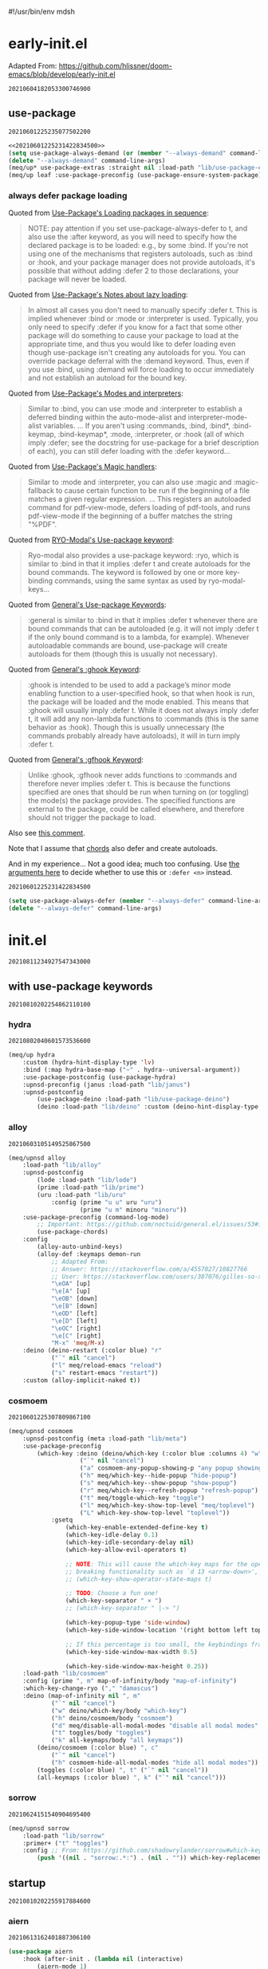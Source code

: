 #!/usr/bin/env mdsh
#+property: header-args -n -r -l "[{(<%s>)}]" :tangle-mode (identity 0444) :noweb yes :mkdirp yes
#+startup: show3levels

* early-init.el

Adapted From: https://github.com/hlissner/doom-emacs/blob/develop/early-init.el

#+call: hash() :exports none

#+RESULTS:
: 20210604182053300746900

#+name: 20210604182053300746900
#+begin_src emacs-lisp :tangle (meq/tangle-path) :exports none
;;; $EMACSDIR/early-init.el -*- lexical-binding: t; -*-

(setq meq/var/phone (member "-p" command-line-args))
(delete "-p" command-line-args)

;; Emacs 27.1 introduced early-init.el, which is run before init.el, before
;; package and UI initialization happens, and before site files are loaded.

;; A big contributor to startup times is garbage collection. We up the gc
;; threshold to temporarily prevent it from running, then reset it later by
;; enabling `gcmh-mode'. Not resetting it will cause stuttering/freezes.
(setq gc-cons-threshold most-positive-fixnum)

;; In noninteractive sessions, prioritize non-byte-compiled source files to
   ;; prevent the use of stale byte-code. Otherwise, it saves us a little IO time
;; to skip the mtime checks on every *.elc file.
(setq load-prefer-newer noninteractive)

;; In Emacs 27+, package initialization occurs before `user-init-file' is
;; loaded, but after `early-init-file'. Doom handles package initialization, so
;; we must prevent Emacs from doing it early!
(setq package-enable-at-startup nil)

;; Adapted From:
;; Answer: https://emacs.stackexchange.com/a/31662/31428
;; User: https://emacs.stackexchange.com/users/1979/stefan
(setq initial-directory default-directory)

;; Adapted From: https://www.reddit.com/r/emacs/comments/dppmqj/do_i_even_need_to_leverage_earlyinitel_if_i_have/?utm_source=amp&utm_medium=&utm_content=post_body
(eval-and-compile
  (defun meq/emacs-path (path)
    (expand-file-name path user-emacs-directory)))

(defvar default-file-name-handler-alist file-name-handler-alist)

(setq-default auto-window-vscroll nil
              file-name-handler-alist nil
              frame-inhibit-implied-resize t
              gc-cons-percentage 0.6
              inhibit-compacting-font-caches t
              package-enable-at-startup nil)

(add-hook 'after-init-hook
          (lambda ()
            (setq file-name-handler-alist default-file-name-handler-alist)
            (setq gc-cons-percentage 0.1)

            (defun meq/gc-on-lose-focus ()
              (unless (frame-focus-state)
                (garbage-collect)))

            (if (boundp 'after-focus-change-function)
                (add-function :after after-focus-change-function #'meq/gc-on-lose-focus))))

(fset 'yes-or-no-p 'y-or-n-p)
(fset 'view-hello-file 'ignore)
(fset 'display-startup-echo-area-message 'ignore)

(put 'narrow-to-region 'disabled nil)
(put 'up-case-rgion 'disabled nil)
(put 'downcase-region 'disabled nil)
(put 'erase-buffer 'disabled nil)

(push '(ns-transparent-titlebar . t) default-frame-alist)
(push '(ns-appearance . nil) default-frame-alist)
(push '(internal-border . 0) default-frame-alist)
(push '(menu-bar-lines . 0) default-frame-alist)
(push '(tool-bar-lines . 0) default-frame-alist)
(push '(vertical-scroll-bars . 0) default-frame-alist)
(push '(left-fringe . 0) default-frame-alist)
(push '(right-fringe . 0) default-frame-alist)

;; Tell straight.el about the profiles we are going to be using.
(setq straight-profiles
      '((nil . "default.el")
        ;; Packages which are pinned to a specific commit.
        (pinned . "pinned.el")))

(with-no-warnings
    (setq straight-cache-autoloads t)
    (setq straight-check-for-modifications '(check-on-save))
    (setq straight-repository-branch "develop")
    (setq straight-use-package-by-default t)
    ;; From: https://github.com/hartzell/straight.el/commit/882649137f73998d60741c7c8c993c7ebbe0f77a#diff-b335630551682c19a781afebcf4d07bf978fb1f8ac04c6bf87428ed5106870f5R1649
    (setq straight-disable-byte-compilation (member "--no-byte-compilation" command-line-args)))
(delete "--no-byte-compilation" command-line-args)
(unless straight-disable-byte-compilation
    (byte-recompile-directory (meq/ued1 "lib") nil t)
    (byte-recompile-directory (meq/ued1 "themes") nil t))

(with-no-warnings
  (setq use-package-verbose t)
  (setq use-package-enable-imenu-support t))

(eval-and-compile
  (defvar straight-recipes-gnu-elpa-use-mirror t)
  (defvar straight-recipes-emacsmirror-use-mirror t)
  (defvar bootstrap-version 5)
  (defvar bootstrap-file (meq/emacs-path "straight/repos/straight.el/bootstrap.el")))

(unless (file-exists-p bootstrap-file)
  (with-current-buffer
      (url-retrieve-synchronously
       "https://raw.githubusercontent.com/raxod502/straight.el/develop/install.el"
       'silent 'inhibit-cookies)
    (goto-char (point-max))
    (eval-print-last-sexp)))

(load bootstrap-file nil 'nomessage)

(autoload #'straight-x-pull-all "straight-x")
(autoload #'straight-x-freeze-versions "straight-x")

(straight-use-package '(use-package :type git :host github :repo "jwiegley/use-package" :branch "master"))

(defmacro meq/up* (&rest args) (interactive) `(use-package ,@args :demand ,(cl-getf args :demand t)))

(meq/up* no-littering)
(meq/up* gcmh
    :straight (gcmh :type git :host gitlab :repo "koral/gcmh" :branch "master")
    :config (gcmh-mode 1))

;; use-package
<<20210601225235077502200>>

(meq/upnsd meq
    :load-path "lib/meq"
    :load-emacs-file-preconfig ("naked"))

(unless (or
            (eq system-type 'windows-nt)
            (eq system-type 'ms-dos))
    (meq/up exec-path-from-shell
        :straight (exec-path-from-shell
            :type git
            :host github
            :repo "purcell/exec-path-from-shell"
            :branch "master")
        :custom
            (exec-path-from-shell-check-startup-files nil)
            (exec-path-from-shell-variables '("PATH" "MANPATH" "CACHE_HOME" "FPATH" "PYENV_ROOT"))
            (exec-path-from-shell-arguments '("-l"))
        :config
            (exec-path-from-shell-initialize)))

(add-to-list 'load-path (meq/ued1 "lib"))
(add-to-list 'custom-theme-load-path (meq/ued1 "themes"))
(setq custom-safe-themes t)

;; Adapted From: https://github.com/daviwil/dotfiles/blob/master/Emacs.org#native-compilation
(ignore-errors
    ;; Silence compiler warnings as they can be pretty disruptive
    (setq native-comp-async-report-warnings-errors nil)
    ;; Set the right directory to store the native comp cache
    (add-to-list 'native-comp-eln-load-path (expand-file-name "eln-cache/" user-emacs-directory)))
#+end_src

** use-package

#+call: hash() :exports none

#+RESULTS:
: 20210601225235077502200

#+name: 20210601225235077502200
#+begin_src emacs-lisp
<<20210601225231422834500>>
(setq use-package-always-demand (or (member "--always-demand" command-line-args) (daemonp)))
(delete "--always-demand" command-line-args)
(meq/up* use-package-extras :straight nil :load-path "lib/use-package-extras")
(meq/up leaf :use-package-preconfig (use-package-ensure-system-package) (leaf-keywords))
#+end_src

*** always defer package loading

Quoted from [[https://github.com/jwiegley/use-package#loading-packages-in-sequence][Use-Package's Loading packages in sequence]]:

#+begin_quote
NOTE: pay attention if you set use-package-always-defer to t, and also use the :after keyword, as you will need to specify how the
declared package is to be loaded: e.g., by some :bind. If you're not using one of the mechanisms that registers autoloads, such as
:bind or :hook, and your package manager does not provide autoloads, it's possible that without adding :defer 2 to those declarations,
your package will never be loaded.
#+end_quote

Quoted from [[https://github.com/jwiegley/use-package#notes-about-lazy-loading][Use-Package's Notes about lazy loading]]:

#+begin_quote
In almost all cases you don't need to manually specify :defer t. This is implied whenever :bind or :mode or :interpreter is used.
Typically, you only need to specify :defer if you know for a fact that some other package will do something to cause your package to
load at the appropriate time, and thus you would like to defer loading even though use-package isn't creating any autoloads for you.
You can override package deferral with the :demand keyword. Thus, even if you use :bind, using :demand will force loading to occur
immediately and not establish an autoload for the bound key.
#+end_quote

Quoted from [[https://github.com/jwiegley/use-package#modes-and-interpreters][Use-Package's Modes and interpreters]]:

#+begin_quote
Similar to :bind, you can use :mode and :interpreter to establish a deferred binding within the auto-mode-alist and interpreter-mode-alist variables.
...
If you aren't using :commands, :bind, :bind*, :bind-keymap, :bind-keymap*, :mode, :interpreter, or :hook
(all of which imply :defer; see the docstring for use-package for a brief description of each), you can still defer loading with the :defer keyword...
#+end_quote

Quoted from [[https://github.com/jwiegley/use-package#magic-handlers][Use-Package's Magic handlers]]:

#+begin_quote
Similar to :mode and :interpreter, you can also use :magic and :magic-fallback to cause certain function to be run if the beginning of a file matches
a given regular expression.
...
This registers an autoloaded command for pdf-view-mode, defers loading of pdf-tools, and runs pdf-view-mode if the beginning of a buffer matches the string "%PDF".
#+end_quote

Quoted from [[https://github.com/Kungsgeten/ryo-modal#use-package-keyword][RYO-Modal's Use-package keyword]]:

#+begin_quote
Ryo-modal also provides a use-package keyword: :ryo, which is similar to :bind in that it implies :defer t and create autoloads for the bound commands.
The keyword is followed by one or more key-binding commands, using the same syntax as used by ryo-modal-keys...
#+end_quote

Quoted from [[https://github.com/noctuid/general.el#use-package-keywords][General's Use-package Keywords]]:

#+begin_quote
:general is similar to :bind in that it implies :defer t whenever there are bound commands that can be autoloaded
(e.g. it will not imply :defer t if the only bound command is to a lambda, for example). Whenever autoloadable commands are bound,
use-package will create autoloads for them (though this is usually not necessary).
#+end_quote

Quoted from [[https://github.com/noctuid/general.el#ghook-keyword][General's :ghook Keyword]]:

#+begin_quote
:ghook is intended to be used to add a package’s minor mode enabling function to a user-specified hook, so that when hook is run,
the package will be loaded and the mode enabled. This means that :ghook will usually imply :defer t. While it does not always imply :defer t,
it will add any non-lambda functions to :commands (this is the same behavior as :hook).
Though this is usually unnecessary (the commands probably already have autoloads), it will in turn imply :defer t.
#+end_quote

Quoted from [[https://github.com/noctuid/general.el#gfhook-keyword][General's :gfhook Keyword]]:

#+begin_quote
Unlike :ghook, :gfhook never adds functions to :commands and therefore never implies :defer t.
This is because the functions specified are ones that should be run when turning on (or toggling) the mode(s) the package provides.
The specified functions are external to the package, could be called elsewhere, and therefore should not trigger the package to load.
#+end_quote

Also see [[https://github.com/jwiegley/use-package/issues/738#issuecomment-447631609][this comment]].

Note that I assume that [[https://github.com/jwiegley/use-package#use-package-chords][chords]] also defer and create autoloads.

And in my experience... Not a good idea; much too confusing. Use
[[https://www.reddit.com/r/emacs/comments/j2xezg/usepackage_best_practices/][the arguments here]] to decide whether to use this or =:defer <n>= instead.

#+call: hash() :exports none

#+RESULTS:
: 20210601225231422834500

#+name: 20210601225231422834500
#+begin_src emacs-lisp
(setq use-package-always-defer (member "--always-defer" command-line-args))
(delete "--always-defer" command-line-args)
#+end_src

* init.el

#+call: hash() :exports none

#+RESULTS:
: 20210811234927547343000

#+name: 20210811234927547343000
#+begin_src emacs-lisp :tangle (meq/tangle-path) :exports none
;;; $EMACSDIR/init.el -*- lexical-binding: t; -*-

;; with use-package keywords ;;;;;;;;;;;;;;;;;;;;;;;;;;;;;;;;;;;;;;;;;;

;;;;;;;;;;;;;;;;;;;;;;;;;;;;;;;;;;;;;;;;;;;;;;;;;;;;;;;;;;;;;;;;;;;;;;;

<<20210810202254862110100>>

;;;;;;;;;;;;;;;;;;;;;;;;;;;;;;;;;;;;;;;;;;;;;;;;;;;;;;;;;;;;;;;;;;;;;;;
;;;;;;;;;;;;;;;;;;;;;;;;;;;;;;;;;;;;;;;;;;;;;;;;;;;;;;;;;;;;;;;;;;;;;;;

;; startup ;;;;;;;;;;;;;;;;;;;;;;;;;;;;;;;;;;;;;;;;;;;;;;;;;;;;;;;;;;;;

;;;;;;;;;;;;;;;;;;;;;;;;;;;;;;;;;;;;;;;;;;;;;;;;;;;;;;;;;;;;;;;;;;;;;;;

<<20210810202255917884600>>

;;;;;;;;;;;;;;;;;;;;;;;;;;;;;;;;;;;;;;;;;;;;;;;;;;;;;;;;;;;;;;;;;;;;;;;
;;;;;;;;;;;;;;;;;;;;;;;;;;;;;;;;;;;;;;;;;;;;;;;;;;;;;;;;;;;;;;;;;;;;;;;

;; major-modes ;;;;;;;;;;;;;;;;;;;;;;;;;;;;;;;;;;;;;;;;;;;;;;;;;;;;;;;;

;;;;;;;;;;;;;;;;;;;;;;;;;;;;;;;;;;;;;;;;;;;;;;;;;;;;;;;;;;;;;;;;;;;;;;;

<<20210810202305285189000>>

;;;;;;;;;;;;;;;;;;;;;;;;;;;;;;;;;;;;;;;;;;;;;;;;;;;;;;;;;;;;;;;;;;;;;;;

;; doom-themes
<<20210708190315158163500>>

;;;;;;;;;;;;;;;;;;;;;;;;;;;;;;;;;;;;;;;;;;;;;;;;;;;;;;;;;;;;;;;;;;;;;;;

;; postface
<<20210810194211455535300>>
#+end_src

** with use-package keywords

#+call: hash() :exports none

#+RESULTS:
: 20210810202254862110100

#+name: 20210810202254862110100
#+begin_src emacs-lisp :exports none
;; hydra
<<20210802040601573536600>>

;;;;;;;;;;;;;;;;;;;;;;;;;;;;;;;;;;;;;;;;;;;;;;;;;;;;;;;;;;;;;;;;;;;;;;;

;; alloy
<<20210603105149525867500>>

;;;;;;;;;;;;;;;;;;;;;;;;;;;;;;;;;;;;;;;;;;;;;;;;;;;;;;;;;;;;;;;;;;;;;;;

;; cosmoem
<<20210601225307809867100>>

;;;;;;;;;;;;;;;;;;;;;;;;;;;;;;;;;;;;;;;;;;;;;;;;;;;;;;;;;;;;;;;;;;;;;;;

;; sorrow
<<20210624151540904695400>>
#+end_src

*** hydra

#+call: hash() :exports none

#+RESULTS:
: 20210802040601573536600

#+name: 20210802040601573536600
#+begin_src emacs-lisp
(meq/up hydra
    :custom (hydra-hint-display-type 'lv)
    :bind (:map hydra-base-map ("~" . hydra--universal-argument))
    :use-package-postconfig (use-package-hydra)
    :upnsd-preconfig (janus :load-path "lib/janus")
    :upnsd-postconfig
        (use-package-deino :load-path "lib/use-package-deino")
        (deino :load-path "lib/deino" :custom (deino-hint-display-type 'lv)))
#+end_src

*** alloy

#+call: hash() :exports none

#+RESULTS:
: 20210603105149525867500

#+name: 20210603105149525867500
#+begin_src emacs-lisp
(meq/upnsd alloy
    :load-path "lib/alloy"
    :upnsd-postconfig
        (lode :load-path "lib/lode")
        (prime :load-path "lib/prime")
        (uru :load-path "lib/uru"
            :config (prime "u u" uru "uru")
                    (prime "u m" minoru "minoru"))
    :use-package-preconfig (command-log-mode)
        ;; Important: https://github.com/noctuid/general.el/issues/53#issuecomment-307262154
        (use-package-chords)
    :config
        (alloy-auto-unbind-keys)
        (alloy-def :keymaps demon-run
            ;; Adapted From:
            ;; Answer: https://stackoverflow.com/a/4557027/10827766
            ;; User: https://stackoverflow.com/users/387076/gilles-so-stop-being-evil
            "\eOA" [up]
            "\e[A" [up]
            "\eOB" [down]
            "\e[B" [down]
            "\eOD" [left]
            "\e[D" [left]
            "\eOC" [right]
            "\e[C" [right]
            "M-x" 'meq/M-x)
    :deino (deino-restart (:color blue) "r"
            ("`" nil "cancel")
            ("l" meq/reload-emacs "reload")
            ("s" restart-emacs "restart"))
    :custom (alloy-implicit-naked t))
#+end_src

*** cosmoem

#+call: hash() :exports none

#+RESULTS:
: 20210601225307809867100

#+name: 20210601225307809867100
#+begin_src emacs-lisp
(meq/upnsd cosmoem
    :upnsd-postconfig (meta :load-path "lib/meta")
    :use-package-preconfig
        (which-key :deino (deino/which-key (:color blue :columns 4) "w"
                    ("`" nil "cancel")
                    ("a" cosmoem-any-popup-showing-p "any popup showing")
                    ("h" meq/which-key--hide-popup "hide-popup")
                    ("s" meq/which-key--show-popup "show-popup")
                    ("r" meq/which-key--refresh-popup "refresh-popup")
                    ("t" meq/toggle-which-key "toggle")
                    ("l" meq/which-key-show-top-level "meq/toplevel")
                    ("L" which-key-show-top-level "toplevel"))
            :gsetq
                (which-key-enable-extended-define-key t)
                (which-key-idle-delay 0.1)
                (which-key-idle-secondary-delay nil)
                (which-key-allow-evil-operators t)

                ;; NOTE: This will cause the which-key maps for the operator states to show up,
                ;; breaking functionality such as `d 13 <arrow-down>', etc.
                ;; (which-key-show-operator-state-maps t)

                ;; TODO: Choose a fun one!
                (which-key-separator " × ")
                ;; (which-key-separator " |-> ")

                (which-key-popup-type 'side-window)
                (which-key-side-window-location '(right bottom left top))

                ;; If this percentage is too small, the keybindings frame will appear at the bottom
                (which-key-side-window-max-width 0.5)

                (which-key-side-window-max-height 0.25))
    :load-path "lib/cosmoem"
    :config (prime ", m" map-of-infinity/body "map-of-infinity")
    :which-key-change-ryo ("," "damascus")
    :deino (map-of-infinity nil ", m"
            ("`" nil "cancel")
            ("w" deino/which-key/body "which-key")
            ("h" deino/cosmoem/body "cosmoem")
            ("d" meq/disable-all-modal-modes "disable all modal modes" :color blue)
            ("t" toggles/body "toggles")
            ("k" all-keymaps/body "all keymaps"))
        (deino/cosmoem (:color blue) ", c"
            ("`" nil "cancel")
            ("h" cosmoem-hide-all-modal-modes "hide all modal modes"))
        (toggles (:color blue) ", t" ("`" nil "cancel"))
        (all-keymaps (:color blue) ", k" ("`" nil "cancel")))
#+end_src

*** sorrow

#+call: hash() :exports none

#+RESULTS:
: 20210624151540904695400

#+name: 20210624151540904695400
#+begin_src emacs-lisp
(meq/upnsd sorrow
    :load-path "lib/sorrow"
    :primer+ ("t" "toggles")
    :config ;; From: https://github.com/shadowrylander/sorrow#which-key-integration
        (push '((nil . "sorrow:.*:") . (nil . "")) which-key-replacement-alist))
#+end_src

** startup

#+call: hash() :exports none

#+RESULTS:
: 20210810202255917884600

#+name: 20210810202255917884600
#+begin_src emacs-lisp :exports none
;; aiern
<<20210613162401887306100>>

;;;;;;;;;;;;;;;;;;;;;;;;;;;;;;;;;;;;;;;;;;;;;;;;;;;;;;;;;;;;;;;;;;;;;;;

;; counsel
<<20210721205302528744400>>

;;;;;;;;;;;;;;;;;;;;;;;;;;;;;;;;;;;;;;;;;;;;;;;;;;;;;;;;;;;;;;;;;;;;;;;

;; damascus
<<20210708190855491868100>>

;;;;;;;;;;;;;;;;;;;;;;;;;;;;;;;;;;;;;;;;;;;;;;;;;;;;;;;;;;;;;;;;;;;;;;;

;; doom-aiern-modeline
<<20210708192934464242100>>

;;;;;;;;;;;;;;;;;;;;;;;;;;;;;;;;;;;;;;;;;;;;;;;;;;;;;;;;;;;;;;;;;;;;;;;

;; exwm
<<20210601225348036290600>>

;;;;;;;;;;;;;;;;;;;;;;;;;;;;;;;;;;;;;;;;;;;;;;;;;;;;;;;;;;;;;;;;;;;;;;;

;; olivetti
<<20210812042326874868200>>

;;;;;;;;;;;;;;;;;;;;;;;;;;;;;;;;;;;;;;;;;;;;;;;;;;;;;;;;;;;;;;;;;;;;;;;

;; rainbow-identifiers
<<20210804005112256006500>>

;;;;;;;;;;;;;;;;;;;;;;;;;;;;;;;;;;;;;;;;;;;;;;;;;;;;;;;;;;;;;;;;;;;;;;;

;; vlf
<<20210708190315949480300>>

;;;;;;;;;;;;;;;;;;;;;;;;;;;;;;;;;;;;;;;;;;;;;;;;;;;;;;;;;;;;;;;;;;;;;;;

;; writeroom-mode
<<20210708193616488934300>>
#+end_src

*** aiern

#+call: hash() :exports none

#+RESULTS:
: 20210613162401887306100

#+name: 20210613162401887306100
#+begin_src emacs-lisp
(use-package aiern
    :hook (after-init . (lambda nil (interactive)
        (aiern-mode 1)
        (push 'aiern-mode meq/var/ignored-modal-modes)
        (push "aiern" meq/var/ignored-modal-prefixes)))
    :use-package-preconfig (bind-map)
    :straight nil
    :load-path "lib/aiern"
    ;; :demon
        ;; TODO
        ;; ((alloy-chord "") 'meq/toggle-aiern-ex-cosmoem)
    :meta-aiern (aiern-normal-state-map) (aiern-insert-state-map)
    :config
        ;; TODO: How do I create a keymap `aiern-ex-keymap' out of the `aiern-ex-commands' alist?

        ;; (cosmoem-def :show-funs #'meq/aiern-ex-cosmoem-show
        ;;     :hide-funs #'meq/aiern-ex-cosmoem-hide
        ;;     :toggle-funs #'meq/aiern-ex-cosmoem-toggle
        ;;     :keymap 'aiern-ex-keymap
        ;;     ;; :transient t
        ;; )

        ;; (defun meq/aiern-ex-cosmoem-toggle nil (interactive))
        ;; (defun meq/aiern-ex-show-top-level nil (interactive)
        ;;     (meq/which-key-show-top-level 'aiern-ex-keymap))

        ;; (defun meq/toggle-aiern-ex (ua) (interactive "p")
        ;;     (if (= ua 4)
        ;;         (funcall 'meq/toggle-inner 'aiern-mode "aiern-ex" (meq/fbatp aiern-mode) 'aiern-ex-keymap nil t)
        ;;         (funcall 'meq/toggle-inner 'aiern-mode "aiern-ex" (meq/fbatp aiern-mode) 'aiern-ex-keymap)))
        ;; (defun meq/toggle-aiern-ex-cosmoem (ua) (interactive "p")
        ;;     (if (= ua 4)
        ;;         (funcall 'meq/toggle-inner 'aiern-mode "aiern-ex" (meq/fbatp aiern-mode) 'aiern-ex-keymap t t)
        ;;         (funcall 'meq/toggle-inner 'aiern-mode "aiern-ex" (meq/fbatp aiern-mode) 'aiern-ex-keymap t)))
    :sorrow ("l" :deino
                '(aiern-exits (:color blue) "e"
                    ;; From: https://github.com/emacs-evil/evil/blob/master/evil-maps.el#L449
                    "A deino for getting the fuck outta' here!"
                    ("`" nil "cancel")
                    ("l" aiern-save-and-quit ":wq")
                    ("p" aiern-quit ":q")
                    ("o" aiern-write ":w")
                    ("O" aiern-write-all ":wa")
                    ;; ("q" (funcall (alloy-simulate-key ":q! <RET>")) ":q!"))
                    ("q" (aiern-quit t) ":q!"))
                :name "aiern exits"))
#+end_src

*** counsel

#+call: hash() :exports none

#+RESULTS:
: 20210721205302528744400

#+name: 20210721205302528744400
#+begin_src emacs-lisp
(use-package counsel :use-package-preconfig (smex) 
        (ivy :sorrow ("x" :deino '(deino-execute (:color blue) "x" "A deino for launching stuff!"
                ("`" nil "cancel")
                ("e" execute-extended-command "M-x")) :name "execute order 65")
            :gsetq (ivy-use-virtual-buffers t))
    :use-package-postconfig (prescient) (ivy-prescient)
    :hook (after-init . (lambda nil (interactive)
                            (ivy-mode 1)
                            (counsel-mode 1)
                            (ivy-prescient-mode 1)
                            (prescient-persist-mode 1)))
    :deino+ (deino-execute nil ("c" counsel-M-x "counsel"))

    ;; Adapted From: https://www.reddit.com/r/emacs/comments/7o1sjq/exwm_rofidmenu_replacement_for_starting/dt0lvkm?utm_source=share&utm_medium=web2x&context=3
    :config (push (concat (getenv "HOME") "/.local/share/applications/") counsel-linux-apps-directories)
    :config/defun* (meq/counsel-linux-app-format-function (name comment exec)
                        "Default Linux application name formatter.
                    NAME is the name of the application, COMMENT its comment and EXEC
                    the command to launch it."
                        (format "% -45s %s"
                            (propertize name 'face 'font-lock-builtin-face)
                            (or comment "")))
   :gsetq (counsel-linux-app-format-function #'meq/counsel-linux-app-format-function))
#+end_src

*** damascus

#+call: hash() :exports none

#+RESULTS:
: 20210708190855491868100

#+name: 20210708190855491868100
#+begin_src emacs-lisp
(meq/upnsd damascus
    :use-package-postconfig (rainbow-mode :config (rainbow-mode 1))
    :alloy (:keymaps demon-run
        "¡" 'ignore "¹" 'ignore "½" 'ignore "⅓" 'ignore "¼" 'ignore "⅛" 'ignore "²" 'ignore "⅜" 'ignore
        "¾" 'ignore "³" 'ignore "⁴" 'ignore "⅚" 'ignore "⁵" 'ignore "⅝" 'ignore "⁶" 'ignore "⅞" 'ignore
        "⁷" 'ignore "⁸" 'ignore "⁹" 'ignore "∅" 'ignore "ⁿ" 'ignore "⁰" 'ignore "·" 'ignore "—" 'ignore
        "∞" 'ignore "≠" 'ignore "≈" 'ignore "ê" 'ignore "é" 'ignore "è" 'ignore "ë" 'ignore "ē" 'ignore
        "ū" 'ignore "ü" 'ignore "ú" 'ignore "û" 'ignore "ù" 'ignore "ì" 'evil-ex "ï" 'ignore "í" 'aiern-ex
        "î" 'ignore "ī" 'ignore "ō" 'ignore "œ" 'ignore "ø" 'ignore "õ" 'ignore "ö" 'ignore "ó" 'ignore
        "ô" 'ignore "ò" 'ignore "à" 'ignore "á" 'ignore "â" 'ignore "ä" 'ignore "æ" 'ignore "ã" 'ignore
        "å" 'ignore "ā" 'ignore "ß" 'ignore "ç" 'ignore "ñ" 'ignore "¿" 'ignore)
    :load-emacs-file-preconfig ("damascus")
    :load-emacs-file-postconfig ("help+20") ("help-fns+")
    ;; :hook
        ;; (find-file . meq/set-buffer-save-without-query)
    :gsetq
        (indent-tabs-mode nil
            confirm-kill-emacs nil
            echo-keystrokes .1
            column-number-mode t
            size-indicator-mode t)

        ;; Adapted From:
        ;; From: https://emacs.stackexchange.com/a/19507
        ;; User: https://emacs.stackexchange.com/users/50/malabarba
        ;; (byte-compile-warnings (not t))
        ;; (byte-compile warnings (not obsolete))
        
        ;; From: https://emacsredux.com/blog/2014/07/25/configure-the-scratch-buffers-mode/
        ;; (initial-major-mode '.cosmog.-org-mode)

        ;; Follow symlinks
        (vc-follow-symlinks t)

        ;; Use Python Syntax Highlighting for ".xonshrc" files
        ;; (auto-mode-alist 
        ;;       (append '(".*\\.xonshrc\\'" . python-mode)
        ;;               auto-mode-alist))
        ;; (auto-mode-alist 
        ;;       (append '(".*\\.xsh\\'" . python-mode)
        ;;              auto-mode-alist))

        (user-full-name "Jeet Ray"
            user-mail-address "aiern@protonmail.com")
    :config/defun*
        ;; Answer: https://emacs.stackexchange.com/a/51829
        ;; User: https://emacs.stackexchange.com/users/2370/tobias
        (meq/set-buffer-save-without-query nil
            "Set `buffer-save-without-query' to t."
            (unless (variable-binding-locus 'buffer-save-without-query)
                (setq buffer-save-without-query t)))
    :init
        ;; From: https://www.masteringemacs.org/article/speed-up-emacs-libjansson-native-elisp-compilation
        (if (meq/ncp)
            (message "Native compilation is available")
            (message "Native complation is *not* available"))
        (if (meq/fbatp 'json-serialize)
            (message "Native JSON is available")
            (message "Native JSON is *not* available"))

        ;; (add-to-list 'org-src-lang-modes '("nix-repl" . nix-mode))
        ;; (org-babel-do-load-languages 'org-babel-load-languages '((nix-mode . t)))
        ;; (json (if (assoc :json params) (nth (+ (cl-position :json params) 1) params) nil))
        ;; (optargs (if (assoc '-- params) (nthcdr (+ (cl-position '-- params) 1) params) nil))
        ;; (if (or (eq json nil) (<= json 0)) "" "--json")
        ;; (if optargs (format "%s" optargs) "")
        ;; (format "%s" (cdr params))

        ;; This determines the style of line numbers in effect. If set to `nil', line
        ;; numbers are disabled. For relative line numbers, set this to `relative'.
        ;; Adapted From: https://www.reddit.com/r/emacs/comments/8fz6x2/relative_number_with_line_folding/dy7lmh7?utm_source=share&utm_medium=web2x&context=3
        ;; (display-line-numbers-mode 1)
        (setq display-line-numbers-type 'relative)

        ;; Adapted From:
        ;; Answer: https://stackoverflow.com/a/50716229/10827766
        ;; User: https://stackoverflow.com/users/1482346/muro
        (global-display-line-numbers-mode t)

        ;; Adapted From:
        ;; Answer: https://unix.stackexchange.com/a/152151
        ;; User: https://unix.stackexchange.com/users/72170/ole
        ;; No more typing the whole yes or no. Just y or n will do.
        ;; Makes *scratch* empty.
        (setq initial-scratch-message "")

        ;; Removes *scratch* from buffer after the mode has been set.
        (defun meq/remove-scratch-buffer nil (interactive)
            (when (get-buffer "*scratch*") (kill-buffer "*scratch*")))
        (add-hook 'after-change-major-mode-hook 'meq/remove-scratch-buffer)

        ;; Removes *messages* from the buffer.
        ;; (setq-default message-log-max nil)
        ;; (when (get-buffer "*Messages*") (kill-buffer "*Messages*"))

        ;; Removes *Completions* from buffer after you've opened a file.
        (add-hook 'minibuffer-exit-hook
            '(lambda nil
                (let ((buffer "*Completions*"))
                (and (get-buffer buffer)
                        (kill-buffer buffer)))))

        ;; Don't show *Buffer list* when opening multiple files at the same time.
        (setq inhibit-startup-buffer-menu t)

        ;; Show only one active window when opening multiple files at the same time.
        (add-hook 'window-setup-hook 'delete-other-windows)

        (fset 'yes-or-no-p 'y-or-n-p)

        ;; From: https://kundeveloper.com/blog/autorevert/
        ;; Auto revert files when they change
        (global-auto-revert-mode t)
        ;; Also auto refresh dired, but be quiet about it
        (setq global-auto-revert-non-file-buffers t)
        (setq auto-revert-verbose nil)

        ;; From:
        ;; Answer: https://stackoverflow.com/a/54369503/10827766
        ;; User: https://stackoverflow.com/users/9848932/jdc
        (setq auto-revert-use-notify nil)

        ;; The following avoids being ask to allow the file local
        ;; setting of `buffer-save-without-query'.
        ;; IMHO it is not a big risk:
        ;; The malicious code that must not be saved
        ;; should never be allowed to enter Emacs in the first place.
        ;; (put 'buffer-save-without-query 'safe-local-variable #'booleanp)

        ;; (toggle-debug-on-error)
        )
#+end_src

*** doom-aiern-modeline

Adapted From: https://github.com/seagle0128/doom-aiern-modeline#customize

#+call: hash() :exports none

#+RESULTS:
: 20210708192934464242100

#+name: 20210708192934464242100
#+begin_src emacs-lisp :comments link
(use-package doom-aiern-modeline
    :straight nil
    :hook (after-init . doom-aiern-modeline-mode)
    :load-path "lib/doom-aiern-modeline"
    :use-package-preconfig (all-the-icons) (shrink-path)
            (god-mode :upnsd-postconfig (aiern-god-state :load-path "lib/aiern-god-state")
                :use-package-postconfig
                    (evil-god-state :straight (evil-god-state
                        :type git
                        :host github
                        :repo "gridaphobe/evil-god-state"
                        :branch "master"))
                :config (which-key-enable-god-mode-support))
    :gsetq
        ;; How tall the mode-line should be. It's only respected in GUI.
        ;; If the actual char height is larger, it respects the actual height.
        (doom-aiern-modeline-height 25)

        ;; How wide the mode-line bar should be. It's only respected in GUI.
        (doom-aiern-modeline-bar-width 3)

        ;; The limit of the window width.
        ;; If `window-width' is smaller than the limit, some information won't be displayed.
        (doom-aiern-modeline-window-width-limit fill-column)

        ;; How to detect the project root.
        ;; The default priority of detection is `ffip' > `projectile' > `project'.
        ;; nil means to use `default-directory'.
        ;; The project management packages have some issues on detecting project root.
        ;; e.g. `projectile' doesn't handle symlink folders well, while `project' is unable
        ;; to hanle sub-projects.
        ;; You can specify one if you encounter the issue.
        (doom-aiern-modeline-project-detection 'project)

        ;; Determines the style used by `doom-aiern-modeline-buffer-file-name'.
        ;;
        ;; Given ~/Projects/FOSS/emacs/lisp/comint.el
        ;;   auto => emacs/lisp/comint.el (in a project) or comint.el
        ;;   truncate-upto-project => ~/P/F/emacs/lisp/comint.el
        ;;   truncate-from-project => ~/Projects/FOSS/emacs/l/comint.el
        ;;   truncate-with-project => emacs/l/comint.el
        ;;   truncate-except-project => ~/P/F/emacs/l/comint.el
        ;;   truncate-upto-root => ~/P/F/e/lisp/comint.el
        ;;   truncate-all => ~/P/F/e/l/comint.el
        ;;   truncate-nil => ~/Projects/FOSS/emacs/lisp/comint.el
        ;;   relative-from-project => emacs/lisp/comint.el
        ;;   relative-to-project => lisp/comint.el
        ;;   file-name => comint.el
        ;;   buffer-name => comint.el<2> (uniquify buffer name)
        ;;
        ;; If you are experiencing the laggy issue, especially while editing remote files
        ;; with tramp, please try `file-name' style.
        ;; Please refer to https://github.com/bbatsov/projectile/issues/657.
        (doom-aiern-modeline-buffer-file-name-style 'auto)

        ;; Whether display icons in the mode-line.
        ;; While using the server mode in GUI, should set the value explicitly.
        (doom-aiern-modeline-icon (display-graphic-p))

        ;; Whether display the icon for `major-mode'. It respects `doom-aiern-modeline-icon'.
        (doom-aiern-modeline-major-mode-icon t)

        ;; Whether display the colorful icon for `major-mode'.
        ;; It respects `all-the-icons-color-icons'.
        (doom-aiern-modeline-major-mode-color-icon t)

        ;; Whether display the icon for the buffer state. It respects `doom-aiern-modeline-icon'.
        (doom-aiern-modeline-buffer-state-icon t)

        ;; Whether display the modification icon for the buffer.
        ;; It respects `doom-aiern-modeline-icon' and `doom-aiern-modeline-buffer-state-icon'.
        (doom-aiern-modeline-buffer-modification-icon t)

        ;; Whether to use unicode as a fallback (instead of ASCII) when not using icons.
        (doom-aiern-modeline-unicode-fallback nil)

        ;; Whether display the minor modes in the mode-line.
        (doom-aiern-modeline-minor-modes nil)

        ;; If non-nil, a word count will be added to the selection-info modeline segment.
        (doom-aiern-modeline-enable-word-count nil)

        ;; Major modes in which to display word count continuously.
        ;; Also applies to any derived modes. Respects `doom-aiern-modeline-enable-word-count'.
        ;; If it brings the sluggish issue, disable `doom-aiern-modeline-enable-word-count' or
        ;; remove the modes from `doom-aiern-modeline-continuous-word-count-modes'.
        (doom-aiern-modeline-continuous-word-count-modes '(
            markdown-mode
            gfm-mode
            org-mode
            outline-mode))

        ;; Whether display the buffer encoding.
        (doom-aiern-modeline-buffer-encoding t)

        ;; Whether display the indentation information.
        (doom-aiern-modeline-indent-info nil)

        ;; If non-nil, only display one number for checker information if applicable.
        (doom-aiern-modeline-checker-simple-format t)

        ;; The maximum number displayed for notifications.
        (doom-aiern-modeline-number-limit 99)

        ;; The maximum displayed length of the branch name of version control.
        (doom-aiern-modeline-vcs-max-length 12)

        ;; Whether display the workspace name. Non-nil to display in the mode-line.
        (doom-aiern-modeline-workspace-name t)

        ;; Whether display the perspective name. Non-nil to display in the mode-line.
        (doom-aiern-modeline-persp-name t)

        ;; If non nil the default perspective name is displayed in the mode-line.
        (doom-aiern-modeline-display-default-persp-name nil)

        ;; If non nil the perspective name is displayed alongside a folder icon.
        (doom-aiern-modeline-persp-icon t)

        ;; Whether display the `lsp' state. Non-nil to display in the mode-line.
        (doom-aiern-modeline-lsp t)

        ;; Whether display the GitHub notifications. It requires `ghub' package.
        (doom-aiern-modeline-github nil)

        ;; The interval of checking GitHub.
        (doom-aiern-modeline-github-interval (* 30 60))

        ;; Whether display the modal state icon.
        ;; Including `evil', `overwrite', `god', `ryo' and `xah-fly-keys', etc.
        (doom-aiern-modeline-modal-icon t)

        ;; Whether display the mu4e notifications. It requires `mu4e-alert' package.
        (doom-aiern-modeline-mu4e nil)

        ;; Whether display the gnus notifications.
        (doom-aiern-modeline-gnus t)

        ;; Wheter gnus should automatically be updated and how often (set to 0 or smaller than 0 to disable)
        (doom-aiern-modeline-gnus-timer 2)

        ;; Wheter groups should be excludede when gnus automatically being updated.
        (doom-aiern-modeline-gnus-excluded-groups '("dummy.group"))

        ;; Whether display the IRC notifications. It requires `circe' or `erc' package.
        (doom-aiern-modeline-irc t)

        ;; Function to stylize the irc buffer names.
        (doom-aiern-modeline-irc-stylize 'identity)

        ;; Whether display the environment version.
        (doom-aiern-modeline-env-version t)
        ;; Or for individual languages
        (doom-aiern-modeline-env-enable-python t)
        (doom-aiern-modeline-env-enable-ruby t)
        (doom-aiern-modeline-env-enable-perl t)
        (doom-aiern-modeline-env-enable-go t)
        (doom-aiern-modeline-env-enable-elixir t)
        (doom-aiern-modeline-env-enable-rust t)

        ;; Change the executables to use for the language version string
        (doom-aiern-modeline-env-python-executable "python") ; or `python-shell-interpreter'
        (doom-aiern-modeline-env-ruby-executable "ruby")
        (doom-aiern-modeline-env-perl-executable "perl")
        (doom-aiern-modeline-env-go-executable "go")
        (doom-aiern-modeline-env-elixir-executable "iex")
        (doom-aiern-modeline-env-rust-executable "rustc")

        ;; What to dispaly as the version while a new one is being loaded
        (doom-aiern-modeline-env-load-string "...")

        ;; Hooks that run before/after the modeline version string is updated
        (doom-aiern-modeline-before-update-env-hook nil)
        (doom-aiern-modeline-after-update-env-hook nil))
#+end_src

*** exwm

#+call: hash() :exports none

#+RESULTS:
: 20210601225348036290600

#+name: 20210601225348036290600
#+begin_src emacs-lisp
(meq/up exwm
    :init/defun* (post-exwm nil (interactive)
                    (unless (get-buffer "Alacritty") (meq/run "alacritty"))
                    (meq/run "obsidian")
                    (exwm-workspace-switch 0))
    :hook (exwm-init . post-exwm)
    :use-package-postconfig (dmenu)
    :upnsd-preconfig (fringe
                        :load-emacs-file-preconfig ("fringe")
                        :config
                            ;; (fringe-mode (quote (1 . 1)) nil (fringe))
                            (fringe-mode '(3 . 0))
                            (fringe-mode 'none)
                            (fringe-mode 1))
    :config
        (require 'scroll-bar)
        ;; Adapted From: https://github.com/ch11ng/exwm/blob/master/exwm-config.el#L34
        (require 'exwm-config)
        ;; Set the initial workspace number.
        (unless (get 'exwm-workspace-number 'saved-value)
            (setq exwm-workspace-number 4))
        ;; Make class name the buffer name
        (add-hook 'exwm-update-class-hook
                    (lambda ()
                    (exwm-workspace-rename-buffer exwm-class-name)))
        ;; Global keybindings.
        (unless (get 'exwm-input-global-keys 'saved-value)
            (setq exwm-input-global-keys
                `(
                    ;; 's-{p|`|z}': Enter the exwm-global deino
                    ([?\s-p] . uru)
                    ([?\s-`] . uru)
                    ([?\s-z] . uru)

                    ([?\s-q] . (lambda nil (interactive)
                        (unless meq/var/everything-else-initialized (meq/initialize-everything-else))
                        (deino-buffer/body)))

                    ;; 's-N': Switch to certain workspace.
                    ,@(mapcar (lambda (i)
                                `(,(kbd (format "s-%d" i)) .
                                (lambda ()
                                    (interactive)
                                    (exwm-workspace-switch-create ,i))))
                            (number-sequence 0 9)))))
        ;; Line-editing shortcuts
        (unless (get 'exwm-input-simulation-keys 'saved-value)
            (setq exwm-input-simulation-keys
                '(([?\C-b] . [left])
                    ([?\C-f] . [right])
                    ([?\C-p] . [up])
                    ([?\C-n] . [down])
                    ([?\C-a] . [home])
                    ([?\C-e] . [end])
                    ([?\M-v] . [prior])
                    ([?\C-v] . [next])
                    ([?\C-d] . [delete])
                    ([?\C-k] . [S-end delete]))))
        ;; Enable EXWM
        (exwm-enable)
        ;; Configure Ido
        (exwm-config-ido)
        ;; Other configurations
        (exwm-config-misc)

        ;; (exwm-config-default)
        ;; (exwm-enable)

    ;; Adapted From: https://www.reddit.com/r/emacs/comments/8yf6dx/key_chords_in_exwm/
    :gsetq (exwm-input-line-mode-passthrough t)
        (exwm-manage-force-tiling t)

    :demon ((naked "XF86PowerOff") 'deino-exwm/body)
    :deino (deino-exwm nil "e e"
                ("`" nil "cancel")
                ("XF86PowerOff" deino-exwm/power/body "power")
                ("s" deino-exwm/shells/body "shells"))
            (deino-exwm/power (:color blue) "e p"
                ("r" (meq/run "reboot") "reboot")
                ("q" (meq/run "poweroff") "poweroff")
                ("XF86PowerOff" (meq/run "systemctl suspend" "suspend") "suspend"))
            (deino-exwm/shells (:color blue) "e s"
                ("a" (meq/run "alacritty") "alacritty"))
    :uru (exwm-mode deino-exwm-global (:color blue) "e g"
        ("`" nil "cancel")
        ("c" exwm-input-release-keyboard "char mode")
        ("l" exwm-input-grab-keyboard "line mode")
        ("r" exwm-reset "reset")
        ("w" exwm-workspace-switch "workspace switch")
        ("i" meq/run-interactive "run")
        ("b" deino-buffer/body "buffers")))
#+end_src

*** olivetti

#+call: hash() :exports none

#+RESULTS:
: 20210812042326874868200

#+name: 20210812042326874868200
#+begin_src emacs-lisp
(meq/up olivetti :gsetq (olivetti-body-width 0.60))
#+end_src

*** rainbow-identifiers

#+call: hash() :exports none

#+RESULTS:
: 20210804005112256006500

#+name: 20210804005112256006500
#+begin_src emacs-lisp
(meq/up rainbow-identifiers
    ;; Adapted From:
    ;; Answer: https://stackoverflow.com/a/31253253/10827766
    ;; User: https://stackoverflow.com/users/2698552/chillaranand
    ;; :hook ((buffer-list-update window-configuration-change) . (lambda nil (interactive)
    ;;                                                             (rainbow-identifiers-mode 1)))
    ;; :upnsd-preconfig (xxh :load-path "emacs-xxhash")
    )
#+end_src

*** vlf

#+call: hash() :exports none

#+RESULTS:
: 20210708190315949480300

#+name: 20210708190315949480300
#+begin_src emacs-lisp
(meq/up vlf :gsetq (vlf-application 'always)
    :straight (vlf :type git :host github :repo "m00natic/vlfi" :branch "master"))
#+end_src

*** writeroom-mode

#+call: hash() :exports none

#+RESULTS:
: 20210708193616488934300

#+name: 20210708193616488934300
#+begin_src emacs-lisp
(meq/up writeroom-mode
    :disabled t
    :use-package-postconfig (focus
        :disabled t
        :config (focus-mode)
        :gsetq
            (focus-mode-to-thing '(
                ;; (prog-mode . defun)
                (prog-mode . line)
                ;; (text-mode . sentence)
                (text-mode . line)
                (outline-mode . line))))
    :gsetq
        (writeroom-fullscreen-effect t)
        (writeroom-fringes-outside-margins t)
        (writeroom-width 0.75)
        (writeroom-mode-line t))
#+end_src

** major-modes

#+call: hash() :exports none

#+RESULTS:
: 20210810202305285189000

#+name: 20210810202305285189000
#+begin_src emacs-lisp :exports none
;; dockerfile-mode
<<20210810190118561501100>>

;;;;;;;;;;;;;;;;;;;;;;;;;;;;;;;;;;;;;;;;;;;;;;;;;;;;;;;;;;;;;;;;;;;;;;;

;; hy-mode
<<20210723152410557176300>>

;;;;;;;;;;;;;;;;;;;;;;;;;;;;;;;;;;;;;;;;;;;;;;;;;;;;;;;;;;;;;;;;;;;;;;;

;; markdown-mode

<<20210810223427024592800>>

;;;;;;;;;;;;;;;;;;;;;;;;;;;;;;;;;;;;;;;;;;;;;;;;;;;;;;;;;;;;;;;;;;;;;;;

;; nix-mode
<<20210810190126824923000>>

;;;;;;;;;;;;;;;;;;;;;;;;;;;;;;;;;;;;;;;;;;;;;;;;;;;;;;;;;;;;;;;;;;;;;;;

;; org-mode
<<20210601225236550932600>>

;;;;;;;;;;;;;;;;;;;;;;;;;;;;;;;;;;;;;;;;;;;;;;;;;;;;;;;;;;;;;;;;;;;;;;;

;; vimrc-mode
<<20210810190142253819200>>

;;;;;;;;;;;;;;;;;;;;;;;;;;;;;;;;;;;;;;;;;;;;;;;;;;;;;;;;;;;;;;;;;;;;;;;

;; xonsh-mode
<<20210810190150971585600>>

;;;;;;;;;;;;;;;;;;;;;;;;;;;;;;;;;;;;;;;;;;;;;;;;;;;;;;;;;;;;;;;;;;;;;;;

;; doc
<<20210810191825486923500>>

;;;;;;;;;;;;;;;;;;;;;;;;;;;;;;;;;;;;;;;;;;;;;;;;;;;;;;;;;;;;;;;;;;;;;;;

;; fell
<<20210810191826364422800>>
#+end_src

*** doc

#+call: hash() :exports none

#+RESULTS:
: 20210810191825486923500

#+name: 20210810191825486923500
#+begin_src emacs-lisp
(use-package doc :straight nil
    :use-package-preconfig (yasnippet)
    :upnsd-preconfig (titan :load-path "lib/titan")
    :load-path "lib/doc"
    :mode (("\\.doc\\.md\\'" . doc-md-mode)
            ("\\.doc\\.org\\'" . doc-org-mode))
    :uru (doc-org-mode deino-doc-org (:color blue :inherit (deino-org-usually/heads)) "t d o"
            ("d" (meq/insert-snippet "org titan template") "template")))
#+end_src

*** dockerfile-mode

#+call: hash() :exports none

#+RESULTS:
: 20210810190118561501100

#+name: 20210810190118561501100
#+begin_src emacs-lisp
(use-package dockerfile-mode :mode ("\\Dockerfile\\'"))
#+end_src

*** fell

#+call: hash() :exports none

#+RESULTS:
: 20210810191826364422800

#+name: 20210810191826364422800
#+begin_src emacs-lisp
(use-package fell :straight nil
    :use-package-preconfig (yasnippet)
    :upnsd-preconfig (titan :load-path "lib/titan")
    :load-path "lib/fell"
    :mode (("\\.fell\\.md\\'" . fell-md-mode)
            ("\\.fell\\.org\\'" . fell-org-mode))
    :uru (fell-org-mode deino-fell-org (:color blue :inherit (deino-org-usually/heads)) "t f o"
            ("f" (meq/insert-snippet "org titan template") "template")))
#+end_src

*** hy-mode

#+call: hash() :exports none

#+RESULTS:
: 20210723152410557176300

#+name: 20210723152410557176300
#+begin_src emacs-lisp
(use-package hy-mode :mode ("\\.hy\\'") :use-package-preconfig (lispy) (sly) (ob-hy))
#+end_src

*** markdown-mode

#+call: hash() :exports none

#+RESULTS:
: 20210810223427024592800

#+name: 20210810223427024592800
#+begin_src emacs-lisp
(use-package markdown-mode :mode ("\\.md\\'"))
#+end_src

*** nix-mode

#+call: hash() :exports none

#+RESULTS:
: 20210810190126824923000

#+name: 20210810190126824923000
#+begin_src emacs-lisp
(use-package nix-mode
    :commands (org-babel-execute:nix)
    :mode ("\\.nix\\'")
    :init/defun*
        ;; Adapted From:
        ;; Answer: https://emacs.stackexchange.com/a/61442
        ;; User: https://emacs.stackexchange.com/users/20061/zeta
        (org-babel-execute:nix (body params)
            "Execute a block of Nix code with org-babel."
            (message "executing Nix source code block")
            (let ((in-file (org-babel-temp-file "n" ".nix"))
                (json (or (cdr (assoc :json params)) nil))
                (opts (or (cdr (assoc :opts params)) nil))
                (args (or (cdr (assoc :args params)) nil))
                (read-write-mode (or (cdr (assoc :read-write-mode params)) nil))
                (eval (or (cdr (assoc :eval params)) nil))
                (show-trace (or (cdr (assoc :show-trace params)) nil)))
            (with-temp-file in-file
                (insert body))
            (org-babel-eval
                (format "nix-instantiate %s %s %s %s %s %s %s"
                    (if (xor (eq json nil) (<= json 0)) "" "--json")
                    (if (xor (eq show-trace nil) (<= show-trace 0)) "" "--show-trace")
                    (if (xor (eq read-write-mode nil) (<= read-write-mode 0)) "" "--read-write-mode")
                    (if (xor (eq eval nil) (<= eval 0)) "" "--eval")
                    (if (eq opts nil) "" opts)
                    (if (eq args nil) "" args)
                    (org-babel-process-file-name in-file))
            ""))))
#+end_src

*** org-mode

#+call: hash() :exports none

#+RESULTS:
: 20210601225236550932600

#+name: 20210601225236550932600
#+begin_src emacs-lisp
;; Adapted From: https://www.reddit.com/r/emacs/comments/ouzud7/error_usepackage_yankpadcatch_invalid_version/h76b6vo?utm_source=share&utm_medium=web2x&context=3
(meq/up org
    :mode ("\\.org\\'" . org-mode)
    :straight (org :type git :repo "https://code.orgmode.org/bzg/org-mode.git")
    :hook (org-cycle . (lambda (state) (interactive) (when (eq state 'children) (setq org-cycle-subtree-status 'subtree))))

    :use-package-postconfig (ox-gfm)
        (ox-pandoc :upnsd-postconfig (riot :if (not (member "--anti-riot" command-line-args)) :load-path "lib/riot")
            :deino (deino-ob-export-as (:color blue) "o e a"
                ("`" nil "cancel")
                ("a" org-pandoc-export-as-asciidoc "asciidoc")
                ("g" org-pandoc-export-as-gfm "gfm")
                ("h" org-pandoc-export-as-html5 "html5")
                ("l" org-pandoc-export-as-latex "latex"))
            (deino-ob-export-to (:color blue) "o e t"
                ("`" nil "cancel")
                ("a" org-pandoc-export-to-asciidoc "asciidoc")
                ("d" org-pandoc-export-to-docx "docx")
                ("o" org-pandoc-export-to-odt "odt")
                ("g" org-pandoc-export-to-gfm "gfm")
                ("h" org-pandoc-export-to-html5 "html5")
                ("l" org-pandoc-export-to-latex "latex"))
            (deino-ob-export-and-open (:color blue) "o e o"
                ("`" nil "cancel")
                ("a" org-pandoc-export-to-asciidoc-and-open "asciidoc")
                ("g" org-pandoc-export-to-gfm-and-open "gfm")
                ("h" org-pandoc-export-to-html5-and-open "html5")
                ("l" org-pandoc-export-to-latex-and-open "latex"))
            (deino-ob-export (:color blue) "o e e"
                ("`" nil "cancel")
                ("a" deino-ob-export-as/body "export as")
                ("t" deino-ob-export-to/body "export to")
                ("o" deino-ob-export-and-open/body "export and open")))

        ;; From: https://www.reddit.com/r/orgmode/comments/n56fcv/important_the_contrib_directory_now_lives_outside/gwzz7v5?utm_source=share&utm_medium=web2x&context=3
        (org-contrib :straight (org-contrib
            :type git
            :repo "https://git.sr.ht/~bzg/org-contrib"))
    :config
        (org-babel-do-load-languages 'org-babel-load-languages
            (append org-babel-load-languages
            '((python . t)
            (shell . t))))

        <<20210601225401786848500>>
    ;; :demon ((naked "backtab") 'evil-close-fold)
    :meta (org-mode-map)
    :meta-rename (org-mode-map "ESC" "org-metadir")
    :minoru (org-src-mode deino-edit-spc (:color blue) "o s"
            ("`" nil "cancel")
            ("i" meq/narrow-or-widen-dwim "narrow")
            ("x" org-edit-special "org edit special")
            ;; From: https://github.com/bzg/org-mode/blob/master/lisp/org-src.el#L667
            ;; And: https://github.com/bzg/org-mode/blob/master/lisp/org-src.el#L674
            ;; And: https://github.com/bzg/org-mode/blob/master/lisp/org-src.el#L1215
            ("s" org-edit-src-save "save")
            ("e" org-edit-src-exit "exit")
            ("a" org-edit-src-abort "abort"))
    :uru (org-mode deino-org (:color blue) "o o"
            "A deino for org-mode!"
            ("`" nil "cancel")
            ("t" org-babel-tangle "tangle")
            ("a" meq/org-babel-tangle-append "tangle append")
            ("F" org-babel-tangle-file "tangle file")
            ("n" meq/narrow-or-widen-dwim "narrow")
            ("s" org-edit-special "org edit special")
            ("e" deino-ob-export/body "export"))
    :gsetq
        ;; I'm using ox-pandoc
        ;; (org-export-backends '(md gfm latex odt org))
        (org-directory "/tmp")
        (org-roam-directory org-directory)
        (org-descriptive-links t)
        (org-startup-folded t)
        (org-src-fontify-natively t)
        ;; (org-src-window-setup 'current-window)
        (org-cycle-emulate-tab 'whitestart)

        ;; From:
        ;; Answer: https://emacs.stackexchange.com/a/60638/31428
        ;; User: https://emacs.stackexchange.com/users/29861/doltes
        (org-edit-src-content-indentation 0))
(delete "--anti-riot" command-line-args)
#+end_src

*** vimrc-mode

#+call: hash() :exports none

#+RESULTS:
: 20210810190142253819200

#+name: 20210810190142253819200
#+begin_src emacs-lisp
(use-package vimrc-mode
    :straight (vimrc-mode :type git :host github :repo "mcandre/vimrc-mode" :branch "master")
    :commands
        (org-babel-execute:vimrc
        org-babel-expand-body:vimrc)
    :mode "\\.vim\\(rc\\)?\\'")
#+end_src

*** xonsh-mode

#+call: hash() :exports none

#+RESULTS:
: 20210810190150971585600

#+name: 20210810190150971585600
#+begin_src emacs-lisp
(use-package xonsh-mode
    :straight (xonsh-mode :type git :host github :repo "seanfarley/xonsh-mode" :branch "master")
    :commands (org-babel-execute:xonsh org-babel-expand-body:xonsh)
    :mode ("\\.xonshrc\\'" "\\.xsh\\'")
    :init/defun*
        ;; Adapted From:
        ;; Answer: https://emacs.stackexchange.com/a/61442
        ;; User: https://emacs.stackexchange.com/users/20061/zeta
        (org-babel-execute:xonsh (body params)
            "Execute a block of Xonsh code with org-babel."
            (message "executing Xonsh source code block")
            (let ((in-file (org-babel-temp-file "x" ".xsh"))
                (opts (or (cdr (assoc :opts params)) nil))
                (args (or (cdr (assoc :args params)) nil)))
            (with-temp-file in-file
                (insert body))
            (org-babel-eval
                (format "xonsh %s %s %s"
                    (if (eq opts nil) "" opts)
                    (if (eq args nil) "" args)
                    (org-babel-process-file-name in-file))
            ""))))
#+end_src

** doom-themes

#+call: hash() :exports none

#+RESULTS:
: 20210708190315158163500

#+name: 20210708190315158163500
#+begin_src emacs-Lisp
(meq/up doom-themes
    :deino (deino-themes-light (:color blue) nil "A deino for light themes!" ("`" nil "cancel"))
        (deino-themes-dark (:color blue) nil "A deino for dark themes!" ("`" nil "cancel"))
    :sorrow ("t" :deino '(deino-themes nil "t" "A deino for themes!"
                ("s" meq/switch-theme-mode "switch to light / dark")
                ("l" deino-themes-light/body "light themes")
                ("d" deino-themes-dark/body "dark themes")
                ("`" nil "cancel")))
    :gsetq
        (doom-themes-enable-bold t)
        (doom-themes-enable-italic t)
        (meq/var/default-theme-override nil)
        (meq/var/default-default-theme 'dracula-orange-dark)
    :config
        (doom-themes-neotree-config)
        (doom-themes-org-config)

        (unless (meq/which-theme) (cond
            ((member "--purple" command-line-args)
                (delete "--purple" command-line-args)
                (meq/load-theme 'dracula-purple-dark))
            ((member "--orange" command-line-args)
                (delete "--orange" command-line-args)
                (meq/load-theme 'dracula-orange-dark))
            ((member "--red" command-line-args)
                (delete "--red" command-line-args)
                (meq/load-theme 'exo-ui-red-dark))
            ((member "--flamingo" command-line-args)
                (delete "--flamingo" command-line-args)
                (meq/load-theme 'herschel-flamingo-pink-dark))
            ((member "--blue" command-line-args)
                (delete "--blue" command-line-args)
                (meq/load-theme 'st-giles-blue-dark))
            ((member "--lio" command-line-args)
                (delete "--lio" command-line-args)
                (meq/load-theme 'lio-fotia-dark))
            (meq/var/phone (meq/load-theme 'orange-purple-light))
            (meq/var/default-theme-override (meq/load-theme meq/var/default-theme-override))
            (meq/var/current-theme (meq/load-theme meq/var/current-theme))
            ((meq/exwm-p) (meq/load-theme meq/var/default-default-theme))
            (t (meq/load-theme meq/var/default-default-theme))))

        (mapc #'(lambda (theme) (interactive)
            (let* ((name (symbol-name (car theme)))
                    (prefix (symbol-name (cdr theme)))
                    (light (concat name "-light"))
                    (dark (concat name "-dark")))
                (eval `(defdeino+ deino-themes-light nil
                    (,prefix (funcall #'meq/load-theme ',(intern light)) ,light)))
                (eval `(defdeino+ deino-themes-dark nil
                    (,prefix (funcall #'meq/load-theme ',(intern dark)) ,dark)))))
          '((dracula-purple . p)
            (dracula-orange . o)
            (exo-ui-red . r)
            (herschel-flamingo-pink . f)
            (st-giles-blue . b)
            (lio-fotia . l)
            (orange-purple . C-o)
            (flamingo-pink-purple . C-p))))
#+end_src

** postface

#+call: hash() :exports none

#+RESULTS:
: 20210810194211455535300

#+name: 20210810194211455535300
#+begin_src emacs-lisp :exports none
<<20210810194339916976700>>

    ;;;;;;;;;;;;;;;;;;;;;;;;;;;;;;;;;;;;;;;;;;;;;;;;;;;;;;;;;;;;;;;;;;;
    ;;;;;;;;;;;;;;;;;;;;;;;;;;;;;;;;;;;;;;;;;;;;;;;;;;;;;;;;;;;;;;;;;;;

    ;; windmove
    <<20210716142114947169200>>

    ;;;;;;;;;;;;;;;;;;;;;;;;;;;;;;;;;;;;;;;;;;;;;;;;;;;;;;;;;;;;;;;;;;;

    ;; ace-window
    <<20210716142507942248800>>

    ;;;;;;;;;;;;;;;;;;;;;;;;;;;;;;;;;;;;;;;;;;;;;;;;;;;;;;;;;;;;;;;;;;;

    ;; alamode
    <<20210622004411529714900>>

    ;;;;;;;;;;;;;;;;;;;;;;;;;;;;;;;;;;;;;;;;;;;;;;;;;;;;;;;;;;;;;;;;;;;

    ;; buffer
    <<20210709153546184642900>>

    ;;;;;;;;;;;;;;;;;;;;;;;;;;;;;;;;;;;;;;;;;;;;;;;;;;;;;;;;;;;;;;;;;;;

    ;; cosmog
    <<20210720041944274541900>>

    ;;;;;;;;;;;;;;;;;;;;;;;;;;;;;;;;;;;;;;;;;;;;;;;;;;;;;;;;;;;;;;;;;;;

    ;; evil
    <<20210601225311301844400>>

    ;;;;;;;;;;;;;;;;;;;;;;;;;;;;;;;;;;;;;;;;;;;;;;;;;;;;;;;;;;;;;;;;;;;

    ;; helm
    <<20210601225322706724000>>

    ;;;;;;;;;;;;;;;;;;;;;;;;;;;;;;;;;;;;;;;;;;;;;;;;;;;;;;;;;;;;;;;;;;;

    ;; magit
    <<20210711201145451520000>>

    ;;;;;;;;;;;;;;;;;;;;;;;;;;;;;;;;;;;;;;;;;;;;;;;;;;;;;;;;;;;;;;;;;;;

    ;; modalka
    <<20210601225319683820700>>

    ;;;;;;;;;;;;;;;;;;;;;;;;;;;;;;;;;;;;;;;;;;;;;;;;;;;;;;;;;;;;;;;;;;;

    ;; objed
    <<20210601225316366565400>>

    ;;;;;;;;;;;;;;;;;;;;;;;;;;;;;;;;;;;;;;;;;;;;;;;;;;;;;;;;;;;;;;;;;;;

    ;; one-on-one
    <<20210716142349656093500>>

    ;;;;;;;;;;;;;;;;;;;;;;;;;;;;;;;;;;;;;;;;;;;;;;;;;;;;;;;;;;;;;;;;;;;

    ;; projectile
    <<20210709160719628334100>>

    ;;;;;;;;;;;;;;;;;;;;;;;;;;;;;;;;;;;;;;;;;;;;;;;;;;;;;;;;;;;;;;;;;;;

    ;; restart-emacs
    <<20210801160655843639600>>

    ;;;;;;;;;;;;;;;;;;;;;;;;;;;;;;;;;;;;;;;;;;;;;;;;;;;;;;;;;;;;;;;;;;;

    ;; ryo modal
    <<20210601225309546041800>>

    ;;;;;;;;;;;;;;;;;;;;;;;;;;;;;;;;;;;;;;;;;;;;;;;;;;;;;;;;;;;;;;;;;;;

    ;; vterm
    <<20210601225339037191900>>

    ;;;;;;;;;;;;;;;;;;;;;;;;;;;;;;;;;;;;;;;;;;;;;;;;;;;;;;;;;;;;;;;;;;;

    ;; xah-fly-keys
    <<20210601225314671168300>>

    ;;;;;;;;;;;;;;;;;;;;;;;;;;;;;;;;;;;;;;;;;;;;;;;;;;;;;;;;;;;;;;;;;;;

    ;; yankpad
    <<20210709012558336017000>>

    ;;;;;;;;;;;;;;;;;;;;;;;;;;;;;;;;;;;;;;;;;;;;;;;;;;;;;;;;;;;;;;;;;;;
    ;;;;;;;;;;;;;;;;;;;;;;;;;;;;;;;;;;;;;;;;;;;;;;;;;;;;;;;;;;;;;;;;;;;

<<20210810194341280479100>>
#+end_src

*** parts
**** beginning

#+call: hash() :exports none

#+RESULTS:
: 20210810194339916976700

#+name: 20210810194339916976700
#+begin_src emacs-lisp
(defvar meq/var/everything-else-initialized nil)
(defun meq/initialize-everything-else nil (interactive)
#+end_src

**** end

#+call: hash() :exports none

#+RESULTS:
: 20210810194341280479100

#+name: 20210810194341280479100
#+begin_src emacs-lisp
    (setq meq/var/everything-else-initialized t))

(with-eval-after-load 'alloy (mapc #'(lambda (kons) (interactive)
    (let* ((func (meq/inconcat "mec/" (symbol-name (cdr kons)))))
        (eval `(alloy-def
                    :keymaps demon-run
                    (alloy-chord ,(car kons))
                    ',func))
        (eval `(defun ,func nil (interactive)
                    (unless meq/var/everything-else-initialized (meq/initialize-everything-else))
                    (,(cdr kons)))))) '(("  " . universal-argument)
                                        ("''" . aiern-ex)
                                        ("[[" . meq/yankpad-cosmoem-toggle)
                                        ("]]" . yankpad-expand)
                                        ("\"\"" . evil-ex)
                                        ("\\\\" . meq/toggle-which-key)
                                        ("aa" . deino-restart/body)
                                        ("hh" . meq/god-execute-with-current-bindings)
                                        ("ii" . minoru)
                                        ("jj" . meq/aiern-execute-with-current-bindings)
                                        ("KK" . meq/ryo-execute-with-current-bindings)
                                        ("kk" . meq/sorrow-execute-with-current-bindings)
                                        ("uu" . uru)
                                        ("vv" . meq/shell)
                                        ("ww" . deino-wb/body)
                                        ("zz" . meq/after-init))))
(alloy-def :keymaps 'universal-argument-map (alloy-chord "  ") 'universal-argument-more)
(alloy-def :keymaps '(override aiern-insert-state-map evil-insert-state-map)
    (naked "RET") 'newline-and-indent
    (alloy-chord ";'") 'meq/end-of-line-and-indented-new-line)

(run-with-idle-timer 30 nil 'meq/initialize-everything-else)

(when (member "--update" command-line-args) (delete "--update" command-line-args) (meq/straight-upgrade))

(let* ((ext ".aiern.org")
        (testing (meq/ued1 "testing" ext))
        (resting (meq/ued1 "resting" ext))
        (init (meq/ued1 "init.el"))
        (README (meq/ued1 "README.org")))
    (if (= (length command-line-args) 1)
        (setq initial-buffer-choice testing)
        (cond ((member "--fTest" command-line-args)
                    (setq initial-buffer-choice testing)
                    (delete "--fTest" command-line-args))
            ((member "--fInit" command-line-args)
                    (setq initial-buffer-choice init)
                    (delete "--fInit" command-line-args))
            ((member "--fEarly" command-line-args)
                    (setq initial-buffer-choice (meq/ued1 "early-init.el"))
                    (delete "--fEarly" command-line-args))
            ((member "--fLate" command-line-args)
                    (setq initial-buffer-choice (meq/ued1 "init.el"))
                    (delete "--fLate" command-line-args))
            ((member "--fREADME" command-line-args)
                    (setq initial-buffer-choice README)
                    (delete "--fREADME" command-line-args))
            (t (setq initial-buffer-choice (expand-file-name (car (last command-line-args))))))
    (add-hook 'kill-emacs-hook #'(lambda nil (interactive)
        ;; Adapted From: http://ergoemacs.org/emacs/elisp_file_name_dir_name.html
        (when (get-file-buffer testing)
            (delete-file testing)
            (copy-file resting testing))))
    (add-hook 'after-init-hook #'(lambda nil (interactive) (meq/generate-obdar init README)))))
#+end_src

*** packages
**** ace-window

#+call: hash() :exports none

#+RESULTS:
: 20210716142507942248800

#+name: 20210716142507942248800
#+begin_src emacs-lisp
(meq/up ace-window
    :deino+ (deino-window (:color red)
        ("a" (lambda nil (interactive) (ace-window 1) (add-hook 'ace-window-end-once-hook
                                                                'deino-window/body)) "ace 1")
        ("s" (lambda nil (interactive) (ace-window 4) (add-hook 'ace-window-end-once-hook
                                                                'deino-window/body)) "swap")
        ("D" (lambda nil (interactive) (ace-window 16) (add-hook 'ace-window-end-once-hook
                                                                'deino-window/body)) "Delete Other")
        ("E" ace-swap-window "ace-swap-window")
        ("W" ace-delete-window "ace-delete-window" :exit t)))
#+end_src

**** alamode

#+call: hash() :exports none

#+RESULTS:
: 20210622004411529714900

#+name: 20210622004411529714900
#+begin_src emacs-lisp
(meq/upnsd alamode :load-path "lib/alamode")
#+end_src

**** buffer

Adapted From: https://sam217pa.github.io/2016/09/23/keybindings-strategies-in-emacs/

#+call: hash() :exports none

#+RESULTS:
: 20210709153546184642900

#+name: 20210709153546184642900
#+begin_src emacs-lisp
(sorrow-key "b" :deino '(deino-buffer (:color red :columns 3) "b"
  "
                Buffers :
  "
  ("`" nil "cancel")
  ("<right>" next-buffer "next")
  ("b" ivy-switch-buffer "switch" :color blue)
  ("B" ibuffer "ibuffer" :color blue)
  ("<left>" previous-buffer "prev")
  ("C-b" buffer-menu "buffer menu" :color blue)
  ("N" evil-buffer-new "new" :color blue)
  ("d" kill-this-buffer "delete")
  ;; don't come back to previous buffer after delete
  ("D" (progn (kill-this-buffer) (next-buffer)) "Delete")
  ("s" save-buffer "save")))
#+end_src

**** cosmog

#+call: hash() :exports none

#+RESULTS:
: 20210720041944274541900

#+name: 20210720041944274541900
#+begin_src emacs-lisp
(meq/up cosmog
    :straight nil
    :load-path "lib/cosmog"
    :prime ("c" deino-cosmog/body "cosmog"))
#+end_src

**** evil

#+call: hash() :exports none

#+RESULTS:
: 20210601225311301844400

#+name: 20210601225311301844400
#+begin_src emacs-lisp
(meq/up evil
    :use-package-preconfig (bind-map)
    :use-package-postconfig
        ;; Adapted From: https://github.com/mohsenil85/evil-evilified-state and
        ;; https://github.com/syl20bnr/spacemacs
        (evil-evilified-state
            :straight (evil-evilified-state
                :type git
                :host github
                :repo "<<username>>/evil-evilified-state"
                :branch "master"))
    :gsetq (evil-escape-key-sequence nil)
    ;; :demon
        ;; TODO
        ;; ((alloy-chord "") 'meq/toggle-evil-ex-cosmoem)
    :leaf (evil :advice
        (:override evil-insert-state (lambda (&optional _) (interactive)
            (meq/disable-all-modal-modes))))
    :config
        ;; From: https://www.reddit.com/r/emacs/comments/lp45zd/help_requested_in_configuring_ryomodal/gp3rfx9?utm_source=share&utm_medium=web2x&context=3
        ;; Kept for documentation porpoises
        ;; (eval
        ;;       `(ryo-modal-keys
        ;;             ("l l" ,(alloy-simulate-key ":wq <RET>") :first '(evil-normal-state) :name "wq")
        ;;             ("l p" ,(alloy-simulate-key ":q <RET>") :first '(evil-normal-state) :name "q")
        ;;             ("l o" ,(alloy-simulate-key ":w <RET>") :first '(evil-normal-state) :name "w")
        ;;             ("l q" ,(alloy-simulate-key ":q! <RET>") :first '(evil-normal-state) :name "q!")))

        ;; Use to get command name:
        ;; Eg: (cdr (assoc "q" evil-ex-commands))
        ;; Then "C-x C-e" (eval-last-sexp)

        ;; TODO: How do I create a keymap `evil-ex-keymap' out of the `evil-ex-commands' alist?

        ;; (cosmoem-def :show-funs #'meq/evil-ex-cosmoem-show
        ;;     :hide-funs #'meq/evil-ex-cosmoem-hide
        ;;     :toggle-funs #'meq/evil-ex-cosmoem-toggle
        ;;     :keymap 'evil-ex-keymap
        ;;     ;; :transient t
        ;; )

        ;; (defun meq/evil-ex-cosmoem-toggle nil (interactive))
        ;; (defun meq/evil-ex-show-top-level nil (interactive)
        ;;     (meq/which-key-show-top-level 'evil-ex-keymap))

        ;; (defun meq/toggle-evil-ex (ua) (interactive "p")
        ;;     (if (= ua 4)
        ;;         (funcall 'meq/toggle-inner 'evil-mode "evil-ex" (meq/fbatp evil-mode) 'evil-ex-keymap nil t)
        ;;         (funcall 'meq/toggle-inner 'evil-mode "evil-ex" (meq/fbatp evil-mode) 'evil-ex-keymap)))
        ;; (defun meq/toggle-evil-ex-cosmoem (ua) (interactive "p")
        ;;     (if (= ua 4)
        ;;         (funcall 'meq/toggle-inner 'evil-mode "evil-ex" (meq/fbatp evil-mode) 'evil-ex-keymap t t)
        ;;         (funcall 'meq/toggle-inner 'evil-mode "evil-ex" (meq/fbatp evil-mode) 'evil-ex-keymap t)))
    )
#+end_src

**** helm

#+call: hash() :exports none

#+RESULTS:
: 20210601225322706724000

#+name: 20210601225322706724000
#+begin_src emacs-lisp
(meq/up helm
    ;; :commands (helm-M-x helm-mini helm-mode)
    :deino+ (deino-execute nil
                ("h" helm-smex-major-mode-commands "helm smex major mode")
                ("s" helm-smex "helm smex"))
            (deino-window nil ("B" helm-mini "helm-mini")
                ("f" helm-find-files "helm-find-files"))
    :use-package-postconfig ;; Adapted From: https://github.com/clemera/helm-ido-like-guide
        (helm-smex)
        (helm-flx)
        (helm-swoop)
        (helm-ido-like
            :straight (helm-ido-like
                :type git
                :host github
                :repo "<<username>>/helm-ido-like-guide"
                :branch "master")))
#+end_src

**** magit

Adapted From: https://github.com/asok/.emacs.d/blob/master/inits/init-hydra.el#L62

#+call: hash() :exports none

#+RESULTS:
: 20210711201145451520000

#+name: 20210711201145451520000
#+begin_src emacs-lisp
(meq/up magit :deino (deino-magit (:color blue :columns 8) "g"
  "It's just like magit!"
  ("s" magit-status "status")
  ("c" magit-checkout "checkout")
  ("b" magit-branch-manager "branch manager")
  ("m" magit-merge "merge")
  ("l" magit-log "log")
  ("c" magit-git-command "command")
  ("p" magit-process "process")
  ("`" nil "cancel")))
#+end_src

**** modalka

#+call: hash() :exports none

#+RESULTS:
: 20210601225319683820700

#+name: 20210601225319683820700
#+begin_src emacs-lisp
(meq/up modalka)
#+end_src

**** objed

#+call: hash() :exports none

#+RESULTS:
: 20210601225316366565400

#+name: 20210601225316366565400
#+begin_src emacs-lisp
(meq/up objed)
#+end_src

**** one-on-one

#+call: hash() :exports none

#+RESULTS:
: 20210716142349656093500

#+name: 20210716142349656093500
#+begin_src emacs-lisp
;; !!! THE ORDER HERE MATTERS! !!!
(meq/up oneonone
    :if (not (meq/exwm-p))
    :load-emacs-file-preconfig
        ("fit-frame") ("autofit-frame")
        ;; ("buff-menu+")
        ("compile-") ("compile+") ("grep+") ("dired+") ("dired-details") ("dired-details+")
        ("doremi") ("hexrgb") ("frame-fns") ("faces+") ("doremi-frm") ("eyedropper") ("facemenu+")
        ("frame+") ("help+") ("info+") ("menu-bar+") ("mouse+") ("setup-keys") ("strings")
        ;; ("simple+")
        ("frame-cmds") ("thumb-frm") ("window+") ("zoom-frm") ("oneonone")
    :gsetq
        (1on1-minibuffer-frame-width 10000)
        (1on1-minibuffer-frame-height 10000))
#+end_src

**** projectile

Adapted From: https://sam217pa.github.io/2016/09/23/keybindings-strategies-in-emacs/

#+call: hash() :exports none

#+RESULTS:
: 20210709160719628334100

#+name: 20210709160719628334100
#+begin_src emacs-lisp
(meq/up projectile
    :use-package-preconfig (counsel-projectile :config (counsel-projectile-mode 1)) (helm-projectile)
    :sorrow ("p" :deino '(deino-projectile
                (:color teal :columns 4) "p p"
                ("a"   counsel-projectile-ag "counsel-projectile-ag")
                ("g"   counsel-projectile-rg "counsel-projectile-rg")
                ("c"   counsel-projectile "counsel-projectile")
                ("b"   counsel-projectile-switch-to-buffer "switch to buffer")
                ("C"   projectile-invalidate-cache "cache clear")
                ("d"   counsel-projectile-find-dir "find-dir")
                ("f"   counsel-projectile-find-file "find-file")
                ("F"   counsel-projectile-find-file-dwim "find-file-dwim")
                ("C-f" projectile-find-file-in-directory "find-file-in-dir")
                ("G"   ggtags-update-tags "update gtags")
                ("i"   projectile-ibuffer "Ibuffer")
                ("K"   projectile-kill-buffers "kill all buffers")
                ("o"   projectile-multi-occur "multi-occur")
                ("p"   counsel-projectile-switch-project "switch project")
                ("r"   projectile-recentf "recent file")
                ("x"   projectile-remove-known-project "remove known project")
                ("X"   projectile-cleanup-known-projects "cleanup non-existing projects")
                ("z"   projectile-cache-current-file "cache current file")
                ("h"   deino-helm-projectile/body "deino-helm-projectile")
                ("`"   nil "cancel")))
            ("P" :deino '(deino-helm-projectile
                (:color teal :columns 4) "p h"
                ("h"   helm-projectile "helm-projectile")
                ("c"   helm-projectile-switch-project "switch-project")
                ("f"   helm-projectile-find-file "find-file")
                ("F"   helm-projectile-find-file-dwim "find-file-dwim")
                ("d"   helm-projectile-find-dir "find-dir")
                ("r"   helm-projectile-recentf "recent file")
                ("b"   helm-projectile-switch-to-buffer "switch to buffer")
                ("a"   helm-projectile-ag "helm-projectile-ag")
                ("g"   helm-projectile-rg "helm-projectile-rg")
                ("C-f" helm-projectile-find-file-in-known-projects "find file in known projects")
                ("`"   nil "cancel"))))
#+end_src

**** restart-emacs

#+call: hash() :exports none

#+RESULTS:
: 20210801160655843639600

#+name: 20210801160655843639600
#+begin_src emacs-lisp
(meq/up restart-emacs)
#+end_src

**** ryo modal

#+call: hash() :exports none

#+RESULTS:
: 20210601225309546041800

#+name: 20210601225309546041800
#+begin_src emacs-lisp
(meq/up ryo-modal
    :straight (ryo-modal :type git :host github :repo "kungsgeten/ryo-modal" :branch "master")
    :config ;; From: https://github.com/Kungsgeten/ryo-modal#which-key-integration
        (push '((nil . "ryo:.*:") . (nil . "")) which-key-replacement-alist))
#+end_src

**** vterm

#+call: hash() :exports none

#+RESULTS:
: 20210601225339037191900

#+name: 20210601225339037191900
#+begin_src emacs-lisp
(meq/up vterm :use-package-postconfig (multi-vterm)
    :gsetq
        (vterm-shell (meq/ued1 "vterm-start.sh"))
        (vterm-always-compile-module t)
        (vterm-kill-buffer-on-exit t))
#+end_src

**** windmove

Adapted From: https://github.com/abo-abo/hydra/wiki/Window-Management#deluxe-window-moving

#+call: hash() :exports none

#+RESULTS:
: 20210716142114947169200

#+name: 20210716142114947169200
#+begin_src emacs-lisp
(meq/up windmove
    :config (winner-mode)
    :deino (deino-wb nil nil ("b" deino-buffer/body "buffer") ("w" deino-window/body "window"))
    :sorrow ("w" :deino '(deino-window (:columns 5) "w"
        ("b" balance-windows "balance-windows")
        ("t" toggle-window-spilt "toggle-window-spilt")
        ("H" shrink-window-horizontally "shrink-window-horizontally")
        ("K" shrink-window "shrink-window")
        ("J" enlarge-window "enlarge-window")
        ("L" enlarge-window-horizontally "enlarge-window-horizontally")
        ("R" reverse-windows "reverse-windows")
        ("h" windmove-left "←")
        ("j" windmove-down "↓")
        ("k" windmove-up "↑")
        ("l" windmove-right "→")
        ("q" deino-move-splitter-left "X←")
        ("w" deino-move-splitter-down "X↓")
        ("e" deino-move-splitter-up "X↑")
        ("r" deino-move-splitter-right "X→")
        ("F" follow-mode "Follow")
        ("v" (lambda nil (interactive) (split-window-right) (windmove-right)) "vertical")
        ("x" (lambda nil (interactive) (split-window-below) (windmove-down)) "horizontal")
        ("S" save-buffer "save-buffer")
        ("d" delete-window "delete")
        ("o" delete-other-windows "only this")
        ("z" (progn (winner-undo) (setq this-command 'winner-undo)) "undo")
        ("Z" winner-redo "reset")
        ("`" nil "cancel"))))
#+end_src

**** xah-fly-keys

#+call: hash() :exports none

#+RESULTS:
: 20210601225314671168300

#+name: 20210601225314671168300
#+begin_src emacs-lisp
(meq/up xah-fly-keys
    :commands xah-fly-keys
    :sorrow ("m" :deino
                '(modal-modes (:color blue) "m"
                    "A modal deino!"
                    ("`" nil "cancel")
                    ("x" meq/toggle-xah "xah-fly-keys")) :name "modal modes"))
#+end_src

**** yankpad

#+call: hash() :exports none

#+RESULTS:
: 20210709012558336017000

#+name: 20210709012558336017000
#+begin_src emacs-lisp
(setq meq/var/yankpad-file (meq/ued1 "yankpad.org"))
(meq/up yankpad
    :if (not (member "--disable-yankpad" command-line-args))
    :after org
    :init/defun* (meq/yankpad-cosmoem-toggle nil (interactive))
        (meq/remove-default-yankpad-buffer nil
            (let* ((yankpad-file meq/var/yankpad-file)
                    (yankpad-buffer (get-file-buffer yankpad-file)))
                (when (and
                        (when yankpad-buffer (get-buffer yankpad-buffer))
                        (not (string= (expand-file-name (car (last command-line-args))) yankpad-file)))
                    (kill-buffer yankpad-buffer))))
    :gsetq (yankpad-file meq/var/yankpad-file)
    :config (yankpad-map) (meq/remove-default-yankpad-buffer)
    :cosmoem
        (:show-funs #'meq/yankpad-cosmoem-show
            :hide-funs #'meq/yankpad-cosmoem-hide
            :toggle-funs #'meq/yankpad-cosmoem-toggle
            :keymap 'yankpad-keymap
            ;; :transient t
        ))
(delete "--disable-yankpad" command-line-args)
#+end_src